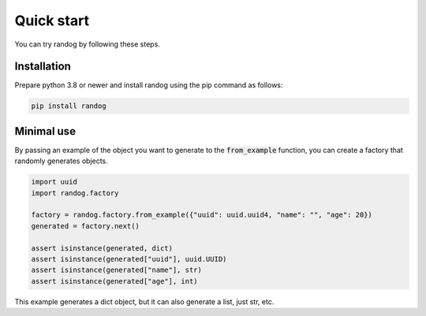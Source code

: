 Quick start
===========

You can try randog by following these steps.


Installation
------------

Prepare python 3.8 or newer and install randog using the pip command as follows:

.. code-block:: shell

   pip install randog


Minimal use
-----------

By passing an example of the object you want to generate to the :code:`from_example` function, you can create a factory that randomly generates objects.

.. code-block:: python

   import uuid
   import randog.factory

   factory = randog.factory.from_example({"uuid": uuid.uuid4, "name": "", "age": 20})
   generated = factory.next()

   assert isinstance(generated, dict)
   assert isinstance(generated["uuid"], uuid.UUID)
   assert isinstance(generated["name"], str)
   assert isinstance(generated["age"], int)


This example generates a dict object, but it can also generate a list, just str, etc.
